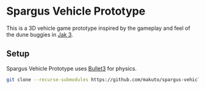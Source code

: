* Spargus Vehicle Prototype
This is a 3D vehicle game prototype inspired by the gameplay and feel of the dune buggies in [[https://en.wikipedia.org/wiki/Jak_3][Jak 3]].

** Setup
Spargus Vehicle Prototype uses [[https://github.com/bulletphysics/bullet3][Bullet3]] for physics.

#+BEGIN_SRC sh
git clone --recurse-submodules https://github.com/makuto/spargus-vehicle-prototype
#+END_SRC
